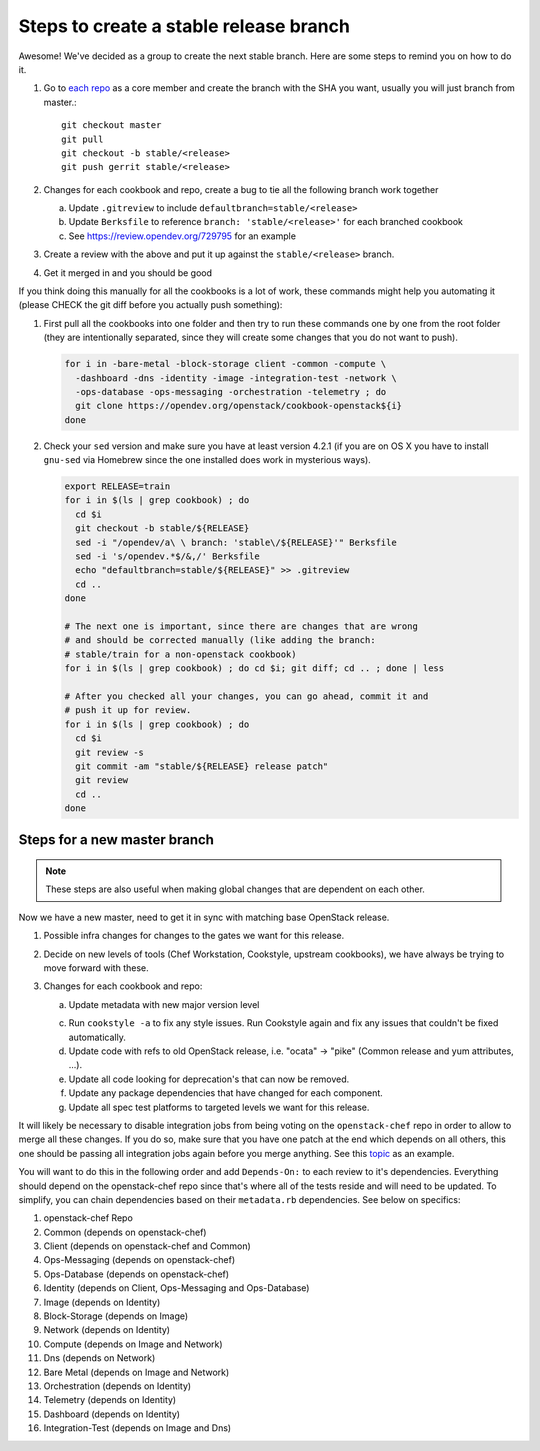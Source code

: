 Steps to create a stable release branch
=======================================

Awesome! We've decided as a group to create the next stable branch. Here
are some steps to remind you on how to do it.

#. Go to `each repo`_ as a core member and create the branch with the
   SHA you want, usually you will just branch from master.::

     git checkout master
     git pull
     git checkout -b stable/<release>
     git push gerrit stable/<release>

#. Changes for each cookbook and repo, create a bug to tie all the
   following branch work together

   a. Update ``.gitreview`` to include ``defaultbranch=stable/<release>``

   b. Update ``Berksfile`` to reference ``branch: 'stable/<release>'`` for each branched cookbook

   c. See https://review.opendev.org/729795 for an example

#. Create a review with the above and put it up against the ``stable/<release>`` branch.

#. Get it merged in and you should be good

.. _each repo: https://governance.openstack.org/tc/reference/projects/openstack-chef.html

If you think doing this manually for all the cookbooks is a lot of work,
these commands might help you automating it (please CHECK the git diff
before you actually push something):

#. First pull all the cookbooks into one folder and then try to run
   these commands one by one from the root folder (they are
   intentionally separated, since they will create some changes that you
   do not want to push).

   .. code-block:: bash

     for i in -bare-metal -block-storage client -common -compute \
       -dashboard -dns -identity -image -integration-test -network \
       -ops-database -ops-messaging -orchestration -telemetry ; do
       git clone https://opendev.org/openstack/cookbook-openstack${i}
     done

#. Check your ``sed`` version and make sure you have at least version
   4.2.1 (if you are on OS X you have to install ``gnu-sed`` via
   Homebrew since the one installed does work in mysterious ways).

   .. code-block:: bash

     export RELEASE=train
     for i in $(ls | grep cookbook) ; do
       cd $i
       git checkout -b stable/${RELEASE}
       sed -i "/opendev/a\ \ branch: 'stable\/${RELEASE}'" Berksfile
       sed -i 's/opendev.*$/&,/' Berksfile
       echo "defaultbranch=stable/${RELEASE}" >> .gitreview
       cd ..
     done

     # The next one is important, since there are changes that are wrong
     # and should be corrected manually (like adding the branch:
     # stable/train for a non-openstack cookbook)
     for i in $(ls | grep cookbook) ; do cd $i; git diff; cd .. ; done | less

     # After you checked all your changes, you can go ahead, commit it and
     # push it up for review.
     for i in $(ls | grep cookbook) ; do
       cd $i
       git review -s
       git commit -am "stable/${RELEASE} release patch"
       git review
       cd ..
     done

Steps for a new master branch
-----------------------------

.. note::

  These steps are also useful when making global changes that are
  dependent on each other.

Now we have a new master, need to get it in sync with matching base
OpenStack release.

#. Possible infra changes for changes to the gates we want for this
   release.

#. Decide on new levels of tools (Chef Workstation, Cookstyle, upstream
   cookbooks), we have always be trying to move forward with these.

#. Changes for each cookbook and repo:

   a. Update metadata with new major version level

   c. Run ``cookstyle -a`` to fix any style issues. Run Cookstyle again
      and fix any issues that couldn't be fixed automatically.

   d. Update code with refs to old OpenStack release, i.e. "ocata" ->
      "pike"  (Common release and yum attributes, ...).

   e. Update all code looking for deprecation's that can now be removed.

   f. Update any package dependencies that have changed for each
      component.

   g. Update all spec test platforms to targeted levels we want for this
      release.

It will likely be necessary to disable integration jobs from being
voting on the ``openstack-chef`` repo in order to allow to merge all
these changes. If you do so, make sure that you have one patch at the
end which depends on all others, this one should be passing all
integration jobs again before you merge anything. See this `topic`_ as
an example.

.. _topic: https://review.opendev.org/#/q/topic:train-updates+(status:open+OR+status:merged)

You will want to do this in the following order and add ``Depends-On:``
to each review to it's dependencies. Everything should depend on the
openstack-chef repo since that's where all of the tests reside and will
need to be updated. To simplify, you can chain dependencies based on
their ``metadata.rb`` dependencies. See below on specifics:

#. openstack-chef Repo
#. Common (depends on openstack-chef)
#. Client (depends on openstack-chef and Common)
#. Ops-Messaging (depends on openstack-chef)
#. Ops-Database (depends on openstack-chef)
#. Identity (depends on Client, Ops-Messaging and Ops-Database)
#. Image (depends on Identity)
#. Block-Storage (depends on Image)
#. Network (depends on Identity)
#. Compute (depends on Image and Network)
#. Dns (depends on Network)
#. Bare Metal (depends on Image and Network)
#. Orchestration (depends on Identity)
#. Telemetry (depends on Identity)
#. Dashboard (depends on Identity)
#. Integration-Test (depends on Image and Dns)
